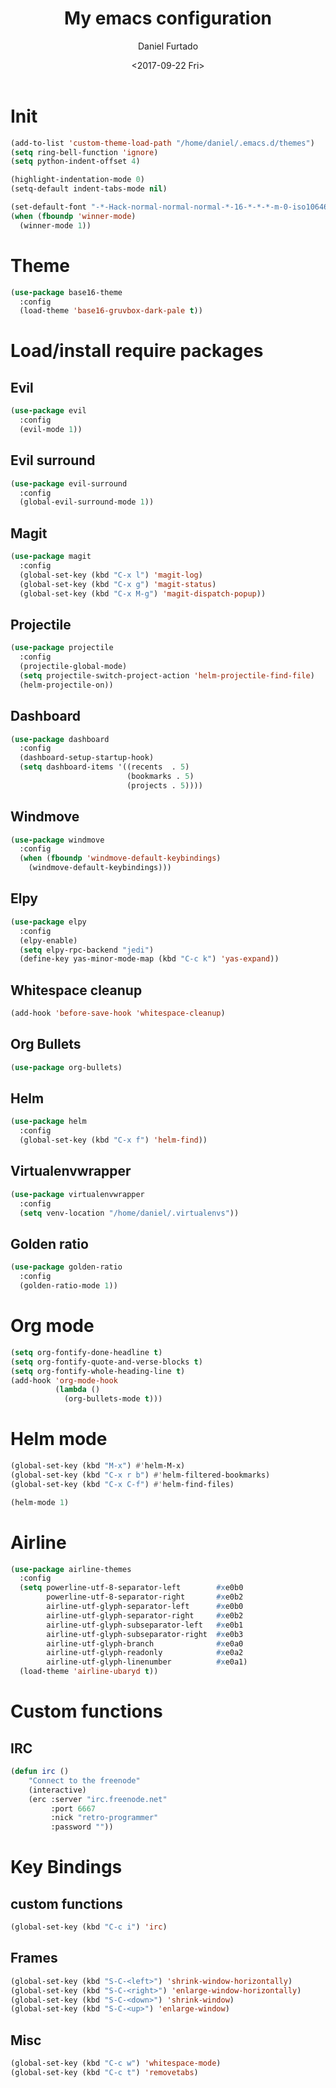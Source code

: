 #+OPTIONS: ':nil *:t -:t ::t <:t H:3 \n:nil ^:t arch:headline
#+OPTIONS: author:t broken-links:nil c:nil creator:nil
#+OPTIONS: d:(not "LOGBOOK") date:t e:t email:nil f:t inline:t num:t
#+OPTIONS: p:nil pri:nil prop:nil stat:t tags:t tasks:t tex:t
#+OPTIONS: timestamp:t title:t toc:t todo:t |:t
#+TITLE: My emacs configuration
#+DATE: <2017-09-22 Fri>
#+AUTHOR: Daniel Furtado
#+EMAIL: daniel@dfurtado.com
#+LANGUAGE: en
#+SELECT_TAGS: export
#+EXCLUDE_TAGS: noexport
#+CREATOR: Emacs 24.4.1 (Org mode 9.0.3)

* Init
#+BEGIN_SRC emacs-lisp
  (add-to-list 'custom-theme-load-path "/home/daniel/.emacs.d/themes")
  (setq ring-bell-function 'ignore)
  (setq python-indent-offset 4)

  (highlight-indentation-mode 0)
  (setq-default indent-tabs-mode nil)

  (set-default-font "-*-Hack-normal-normal-normal-*-16-*-*-*-m-0-iso10646-1")
  (when (fboundp 'winner-mode)
    (winner-mode 1))
#+END_SRC

* Theme
#+BEGIN_SRC emacs-lisp
  (use-package base16-theme
    :config
    (load-theme 'base16-gruvbox-dark-pale t))
#+END_SRC

* Load/install require packages
** Evil
#+BEGIN_SRC emacs-lisp
  (use-package evil
    :config
    (evil-mode 1))
#+END_SRC
** Evil surround
#+BEGIN_SRC emacs-lisp
  (use-package evil-surround
    :config
    (global-evil-surround-mode 1))
#+END_SRC
** Magit
#+BEGIN_SRC emacs-lisp
  (use-package magit
    :config
    (global-set-key (kbd "C-x l") 'magit-log)
    (global-set-key (kbd "C-x g") 'magit-status)
    (global-set-key (kbd "C-x M-g") 'magit-dispatch-popup))
#+END_SRC

** Projectile
#+BEGIN_SRC emacs-lisp
  (use-package projectile
    :config
    (projectile-global-mode)
    (setq projectile-switch-project-action 'helm-projectile-find-file)
    (helm-projectile-on))
#+END_SRC
** Dashboard
#+BEGIN_SRC emacs-lisp
  (use-package dashboard
    :config
    (dashboard-setup-startup-hook)
    (setq dashboard-items '((recents  . 5)
                            (bookmarks . 5)
                            (projects . 5))))
#+END_SRC
** Windmove
#+BEGIN_SRC emacs-lisp
  (use-package windmove
    :config
    (when (fboundp 'windmove-default-keybindings)
      (windmove-default-keybindings)))
#+END_SRC

** Elpy
#+BEGIN_SRC emacs-lisp
  (use-package elpy
    :config
    (elpy-enable)
    (setq elpy-rpc-backend "jedi")
    (define-key yas-minor-mode-map (kbd "C-c k") 'yas-expand))
#+END_SRC

** Whitespace cleanup
#+BEGIN_SRC emacs-lisp
(add-hook 'before-save-hook 'whitespace-cleanup)
#+END_SRC

** Org Bullets
#+BEGIN_SRC emacs-lisp
  (use-package org-bullets)
#+END_SRC

** Helm
#+BEGIN_SRC emacs-lisp
  (use-package helm
    :config
    (global-set-key (kbd "C-x f") 'helm-find))
#+END_SRC
** Virtualenvwrapper
#+BEGIN_SRC emacs-lisp
  (use-package virtualenvwrapper
    :config
    (setq venv-location "/home/daniel/.virtualenvs"))
#+END_SRC

** Golden ratio
#+BEGIN_SRC emacs-lisp
  (use-package golden-ratio
    :config
    (golden-ratio-mode 1))
#+END_SRC
* Org mode
#+BEGIN_SRC emacs-lisp
  (setq org-fontify-done-headline t)
  (setq org-fontify-quote-and-verse-blocks t)
  (setq org-fontify-whole-heading-line t)
  (add-hook 'org-mode-hook
            (lambda ()
              (org-bullets-mode t)))
#+END_SRC

* Helm mode
#+BEGIN_SRC emacs-lisp
  (global-set-key (kbd "M-x") #'helm-M-x)
  (global-set-key (kbd "C-x r b") #'helm-filtered-bookmarks)
  (global-set-key (kbd "C-x C-f") #'helm-find-files)

  (helm-mode 1)
#+END_SRC
* Airline
#+BEGIN_SRC emacs-lisp
  (use-package airline-themes
    :config
    (setq powerline-utf-8-separator-left        #xe0b0
          powerline-utf-8-separator-right       #xe0b2
          airline-utf-glyph-separator-left      #xe0b0
          airline-utf-glyph-separator-right     #xe0b2
          airline-utf-glyph-subseparator-left   #xe0b1
          airline-utf-glyph-subseparator-right  #xe0b3
          airline-utf-glyph-branch              #xe0a0
          airline-utf-glyph-readonly            #xe0a2
          airline-utf-glyph-linenumber          #xe0a1)
    (load-theme 'airline-ubaryd t))
#+END_SRC
* Custom functions
** IRC
#+BEGIN_SRC emacs-lisp
(defun irc ()
    "Connect to the freenode"
    (interactive)
    (erc :server "irc.freenode.net"
         :port 6667
         :nick "retro-programmer"
         :password ""))
#+END_SRC
* Key Bindings
** custom functions
#+BEGIN_SRC emacs-lisp
(global-set-key (kbd "C-c i") 'irc)
#+END_SRC

** Frames
#+BEGIN_SRC emacs-lisp
     (global-set-key (kbd "S-C-<left>") 'shrink-window-horizontally)
     (global-set-key (kbd "S-C-<right>") 'enlarge-window-horizontally)
     (global-set-key (kbd "S-C-<down>") 'shrink-window)
     (global-set-key (kbd "S-C-<up>") 'enlarge-window)
#+END_SRC
** Misc
#+BEGIN_SRC emacs-lisp
  (global-set-key (kbd "C-c w") 'whitespace-mode)
  (global-set-key (kbd "C-c t") 'removetabs)
#+END_SRC
